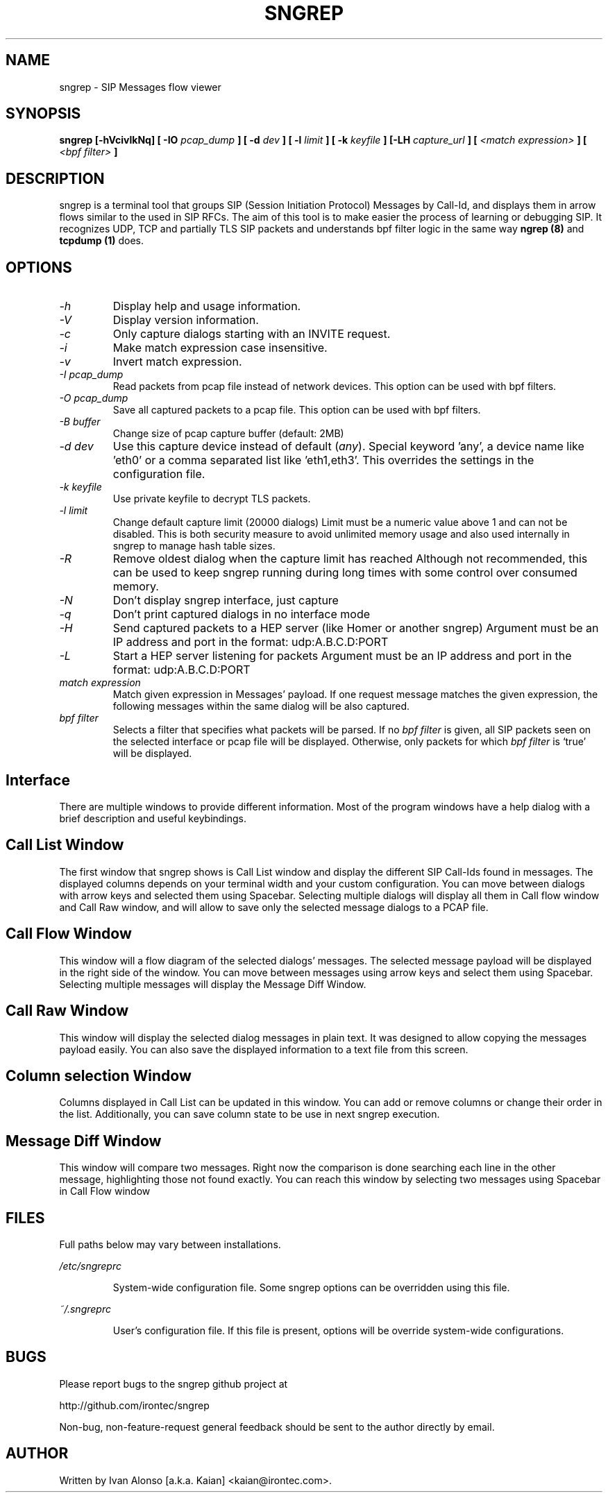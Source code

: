 .\" Man page for the sngrep
.\"
.\" Copyright (c) 2013-2020  Ivan Alonso <kaian@irontec.com>
.\" Copyright (c) 2013-2020  Irontec S.L.

.TH SNGREP 8 "Nov 2020" "sngrep 1.4.8"

.SH NAME

sngrep \- SIP Messages flow viewer

.SH SYNOPSIS

.B sngrep [-hVcivlkNq] [ -IO
.I pcap_dump
.B ] [ -d
.I dev
.B ] [ -l
.I limit
.B ] [ -k
.I keyfile
.B ] [-LH
.I capture_url
.B ] [
.I <match expression>
.B ] [
.I <bpf filter>
.B ]

.SH DESCRIPTION
sngrep is a terminal tool that groups SIP (Session Initiation Protocol)
Messages by Call-Id, and displays them in arrow flows similar to the used in
SIP RFCs. The aim of this tool is to make easier the process of learning or
debugging SIP. It recognizes UDP, TCP and partially TLS SIP packets and
understands bpf filter logic in the same way
.B ngrep (8)
and
.B tcpdump (1)
does.

.SH OPTIONS
.TP
.I \-h
Display help and usage information.

.TP
.I \-V
Display version information.

.TP
.I \-c
Only capture dialogs starting with an INVITE request.

.TP
.I \-i
Make match expression case insensitive.

.TP
.I \-v
Invert match expression.

.TP
.I \-I pcap_dump
Read packets from pcap file instead of network devices. This option can be used
with bpf filters.

.TP
.I \-O pcap_dump
Save all captured packets to a pcap file. This option can be used
with bpf filters.

.TP
.I -B buffer
Change size of pcap capture buffer (default: 2MB)

.TP
.I \-d dev
Use this capture device instead of default (\fIany\fP). Special keyword 'any', a device name like 'eth0' or a comma separated list like 'eth1,eth3'. This overrides the settings in the configuration file.

.TP
.I -k keyfile
Use private keyfile to decrypt TLS packets.

.TP
.I -l limit
Change default capture limit (20000 dialogs)
Limit must be a numeric value above 1 and can not be disabled. This is both
security measure to avoid unlimited memory usage and also used internally
in sngrep to manage hash table sizes.

.TP
.I -R
Remove oldest dialog when the capture limit has reached
Although not recommended, this can be used to keep sngrep running during long
times with some control over consumed memory.

.TP
.I -N
Don't display sngrep interface, just capture

.TP
.I -q
Don't print captured dialogs in no interface mode

.TP
.I -H
Send captured packets to a HEP server (like Homer or another sngrep)
Argument must be an IP address and port in the format: udp:A.B.C.D:PORT

.TP
.I -L
Start a HEP server listening for packets
Argument must be an IP address and port in the format: udp:A.B.C.D:PORT

.TP
.I match expression
Match given expression in Messages' payload. If one request message matches the
given expression, the following messages within the same dialog will be also
captured.

.TP
.I bpf filter
Selects a filter that specifies what packets will be parsed.  If no
\fIbpf filter\fP is given, all SIP packets seen on the selected
interface or pcap file will be displayed.  Otherwise, only packets for which
\fIbpf filter\fP is `true' will be displayed.

.SH Interface
There are multiple windows to provide different information. Most of the
program windows have a help dialog with a brief description and useful
keybindings.

.SH "    Call List Window"
.PP
The first window that sngrep shows is Call List window and display the
different SIP Call-Ids found in messages. The displayed columns depends on your
terminal width and your custom configuration.  You can move between dialogs
with arrow keys and selected them using Spacebar. Selecting multiple dialogs
will display all them in Call flow window and Call Raw window, and will allow
to save only the selected message dialogs to a PCAP file.

.SH "    Call Flow Window"
.PP
This window will a flow diagram of the selected dialogs' messages. The selected
message payload will be displayed in the right side of the window. You can move
between messages using arrow keys and select them using Spacebar. Selecting
multiple messages will display the Message Diff Window.

.SH "    Call Raw Window"
.PP
This window will display the selected dialog messages in plain text. It was
designed to allow copying the messages payload easily. You can also save the
displayed information to a text file from this screen.

.SH "    Column selection Window"
.PP
Columns displayed in Call List can be updated in this window. You can add or
remove columns or change their order in the list. Additionally, you can save
column state to be use in next sngrep execution.

.SH "    Message Diff Window"
.PP
This window will compare two messages. Right now the comparison is done
searching each line in the other message, highlighting those not found exactly.
You can reach this window by selecting two messages using Spacebar in Call Flow
window

.SH FILES
Full paths below may vary between installations.

.PP
.I /etc/sngreprc
.IP
System\-wide configuration file. Some sngrep options can be overridden using
this file.

.PP
.I ~/.sngreprc
.IP
User's configuration file. If this file is present, options will be override
system\-wide configurations.

.SH BUGS

Please report bugs to the sngrep github project at

    http://github.com/irontec/sngrep

Non-bug, non-feature-request general feedback should be sent to the
author directly by email.

.SH AUTHOR

Written by Ivan Alonso [a.k.a. Kaian] <kaian@irontec.com>.



